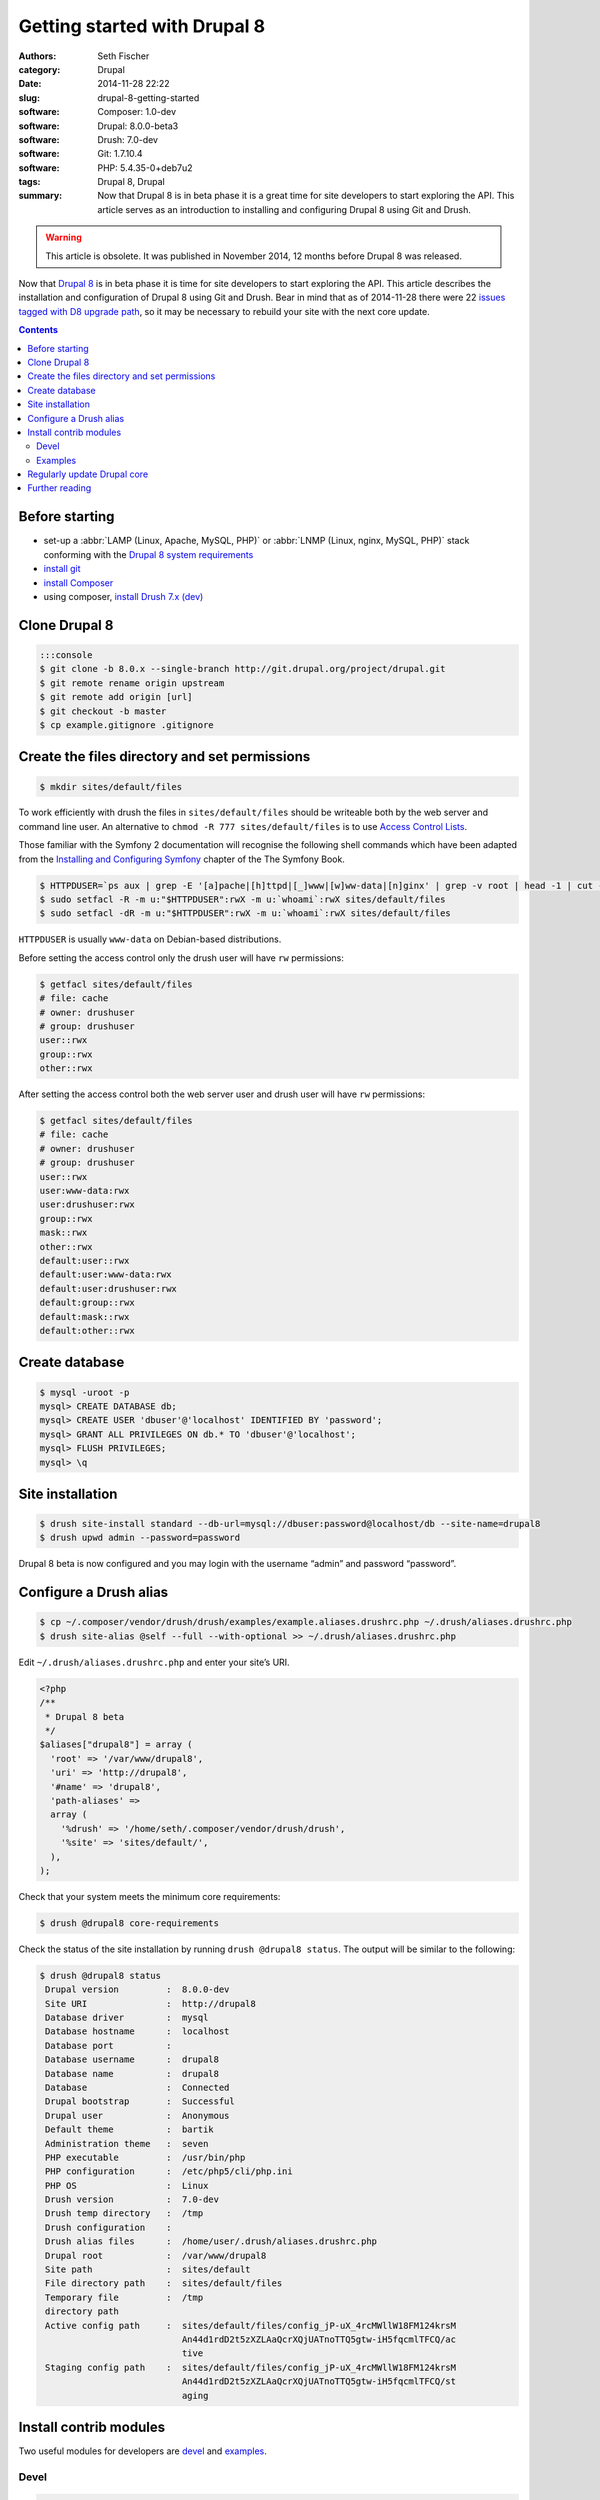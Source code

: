=============================
Getting started with Drupal 8
=============================

:authors: Seth Fischer
:category: Drupal
:date: 2014-11-28 22:22
:slug: drupal-8-getting-started
:software: Composer: 1.0-dev
:software: Drupal: 8.0.0-beta3
:software: Drush: 7.0-dev
:software: Git: 1.7.10.4
:software: PHP: 5.4.35-0+deb7u2
:tags: Drupal 8, Drupal
:summary: Now that Drupal 8 is in beta phase it is a great time for site
    developers to start exploring the API. This article serves as an
    introduction to installing and configuring Drupal 8 using Git and Drush.


.. warning::

    This article is obsolete. It was published in November 2014, 12 months
    before Drupal 8 was released.


Now that `Drupal 8`_ is in beta phase it is time for site developers to start
exploring the API. This article describes the installation and configuration of
Drupal 8 using Git and Drush. Bear in mind that as of 2014-11-28 there were 22
`issues tagged with D8 upgrade path`_, so it may be necessary to rebuild your
site with the next core update.


.. contents::
    :depth: 2


Before starting
---------------

*   set-up a :abbr:`LAMP (Linux, Apache, MySQL, PHP)` or
    :abbr:`LNMP (Linux, nginx, MySQL, PHP)` stack conforming with the
    `Drupal 8 system requirements`_
*   `install git`_
*   `install Composer`_
*   using composer, `install Drush 7.x (dev)`_


Clone Drupal 8
--------------

.. code-block:: console

    :::console
    $ git clone -b 8.0.x --single-branch http://git.drupal.org/project/drupal.git
    $ git remote rename origin upstream
    $ git remote add origin [url]
    $ git checkout -b master
    $ cp example.gitignore .gitignore


Create the files directory and set permissions
----------------------------------------------

.. code-block:: console

    $ mkdir sites/default/files

To work efficiently with drush the files in ``sites/default/files`` should be
writeable both by the web server and command line user. An alternative to
``chmod -R 777 sites/default/files`` is to use `Access Control Lists`_.

Those familiar with the Symfony 2 documentation will recognise the following
shell commands which have been adapted from the
`Installing and Configuring Symfony`_ chapter of the The Symfony Book.

.. code-block:: console

    $ HTTPDUSER=`ps aux | grep -E '[a]pache|[h]ttpd|[_]www|[w]ww-data|[n]ginx' | grep -v root | head -1 | cut -d\  -f1`
    $ sudo setfacl -R -m u:"$HTTPDUSER":rwX -m u:`whoami`:rwX sites/default/files
    $ sudo setfacl -dR -m u:"$HTTPDUSER":rwX -m u:`whoami`:rwX sites/default/files

``HTTPDUSER`` is usually ``www-data`` on Debian-based distributions.

Before setting the access control only the drush user will have ``rw``
permissions:

.. code-block:: console

    $ getfacl sites/default/files
    # file: cache
    # owner: drushuser
    # group: drushuser
    user::rwx
    group::rwx
    other::rwx

After setting the access control both the web server user and drush user will
have ``rw`` permissions:

.. code-block:: console

    $ getfacl sites/default/files
    # file: cache
    # owner: drushuser
    # group: drushuser
    user::rwx
    user:www-data:rwx
    user:drushuser:rwx
    group::rwx
    mask::rwx
    other::rwx
    default:user::rwx
    default:user:www-data:rwx
    default:user:drushuser:rwx
    default:group::rwx
    default:mask::rwx
    default:other::rwx


Create database
---------------

.. code-block:: console

    $ mysql -uroot -p
    mysql> CREATE DATABASE db;
    mysql> CREATE USER 'dbuser'@'localhost' IDENTIFIED BY 'password';
    mysql> GRANT ALL PRIVILEGES ON db.* TO 'dbuser'@'localhost';
    mysql> FLUSH PRIVILEGES;
    mysql> \q


Site installation
-----------------

.. code-block:: console

    $ drush site-install standard --db-url=mysql://dbuser:password@localhost/db --site-name=drupal8
    $ drush upwd admin --password=password

Drupal 8 beta is now configured and you may login with the username “admin” and
password “password”.


Configure a Drush alias
-----------------------

.. code-block:: console

    $ cp ~/.composer/vendor/drush/drush/examples/example.aliases.drushrc.php ~/.drush/aliases.drushrc.php
    $ drush site-alias @self --full --with-optional >> ~/.drush/aliases.drushrc.php

Edit ``~/.drush/aliases.drushrc.php`` and enter your site’s URI.

.. code-block:: php

    <?php
    /**
     * Drupal 8 beta
     */
    $aliases["drupal8"] = array (
      'root' => '/var/www/drupal8',
      'uri' => 'http://drupal8',
      '#name' => 'drupal8',
      'path-aliases' =>
      array (
        '%drush' => '/home/seth/.composer/vendor/drush/drush',
        '%site' => 'sites/default/',
      ),
    );

Check that your system meets the minimum core requirements:

.. code-block:: console

    $ drush @drupal8 core-requirements

Check the status of the site installation by running ``drush @drupal8 status``.
The output will be similar to the following:

.. code-block:: console

    $ drush @drupal8 status
     Drupal version         :  8.0.0-dev
     Site URI               :  http://drupal8
     Database driver        :  mysql
     Database hostname      :  localhost
     Database port          :
     Database username      :  drupal8
     Database name          :  drupal8
     Database               :  Connected
     Drupal bootstrap       :  Successful
     Drupal user            :  Anonymous
     Default theme          :  bartik
     Administration theme   :  seven
     PHP executable         :  /usr/bin/php
     PHP configuration      :  /etc/php5/cli/php.ini
     PHP OS                 :  Linux
     Drush version          :  7.0-dev
     Drush temp directory   :  /tmp
     Drush configuration    :
     Drush alias files      :  /home/user/.drush/aliases.drushrc.php
     Drupal root            :  /var/www/drupal8
     Site path              :  sites/default
     File directory path    :  sites/default/files
     Temporary file         :  /tmp
     directory path
     Active config path     :  sites/default/files/config_jP-uX_4rcMWllW18FM124krsM
                               An44d1rdD2t5zXZLAaQcrXQjUATnoTTQ5gtw-iH5fqcmlTFCQ/ac
                               tive
     Staging config path    :  sites/default/files/config_jP-uX_4rcMWllW18FM124krsM
                               An44d1rdD2t5zXZLAaQcrXQjUATnoTTQ5gtw-iH5fqcmlTFCQ/st
                               aging


Install contrib modules
-----------------------

Two useful modules for developers are `devel`_ and `examples`_.


Devel
~~~~~

.. code-block:: console

    $ drush @drupal8 pm-download devel
    $ drush @drupal8 pm-enable devel


Examples
~~~~~~~~

.. code-block:: console

    $ drush @drupal8 pm-download examples
    $ drush @drupal8 pm-enable examples

The single command ``drush @drupal8 pm-enable module`` will download module
(if required) before enabling it.


Regularly update Drupal core
----------------------------

As Drupal 8 pushes on through beta releases you should regularly merge in the
latest code:

.. code-block:: console

    (master)$ git checkout master
    (master)$ git fetch upstream
    (master)$ git merge upstream/8.0.x

Remember to rebuild the site after each merge:

.. code-block:: console

    $ drush cache-rebuild

Before all issues tagged with “D8 upgrade path” have been closed you may find
that you are required to repeat the site installation commands as described
above after updating Drupal core.


Further reading
---------------

*   `Building a Drupal site with Git`_
*   `Git Reference`_


.. _`Composer template for Drupal projects`: https://github.com/drupal-composer/drupal-project
.. _`Drupal 8`: https://www.drupal.org/drupal-8.0
.. _`issues tagged with D8 upgrade path`: https://www.drupal.org/project/issues/search/drupal?project_issue_followers=&status%5B%5D=1&status%5B%5D=13&status%5B%5D=8&status%5B%5D=14&status%5B%5D=15&status%5B%5D=4&priorities%5B%5D=400&categories%5B%5D=1&categories%5B%5D=2&version%5B%5D=8.x&issue_tags_op=%3D&issue_tags=D8+upgrade+path
.. _`Drupal 8 system requirements`: https://api.drupal.org/api/drupal/core!INSTALL.txt/8
.. _`install git`: http://git-scm.com/book/en/v2/Getting-Started-Installing-Git
.. _`install Composer`: https://getcomposer.org/doc/00-intro.md#installation-nix
.. _`install Drush 7.x (dev)`: https://github.com/drush-ops/drush#installupdate---composer
.. _`Access Control Lists`: https://wiki.debian.org/Permissions#Access_Control_Lists_in_Linux
.. _`Installing and Configuring Symfony`: http://Symfony.com/doc/2.3/book/installation.html#configuration-and-set-up
.. _`devel`: https://www.drupal.org/project/devel
.. _`examples`: https://www.drupal.org/project/examples
.. _`Building a Drupal site with Git`: https://www.drupal.org/node/803746
.. _`Git Reference`: http://gitref.org/
